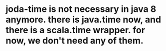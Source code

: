 
* joda-time is not necessary in java 8 anymore. there is java.time now, and there is a scala.time wrapper. for now, we don't need any of them.
